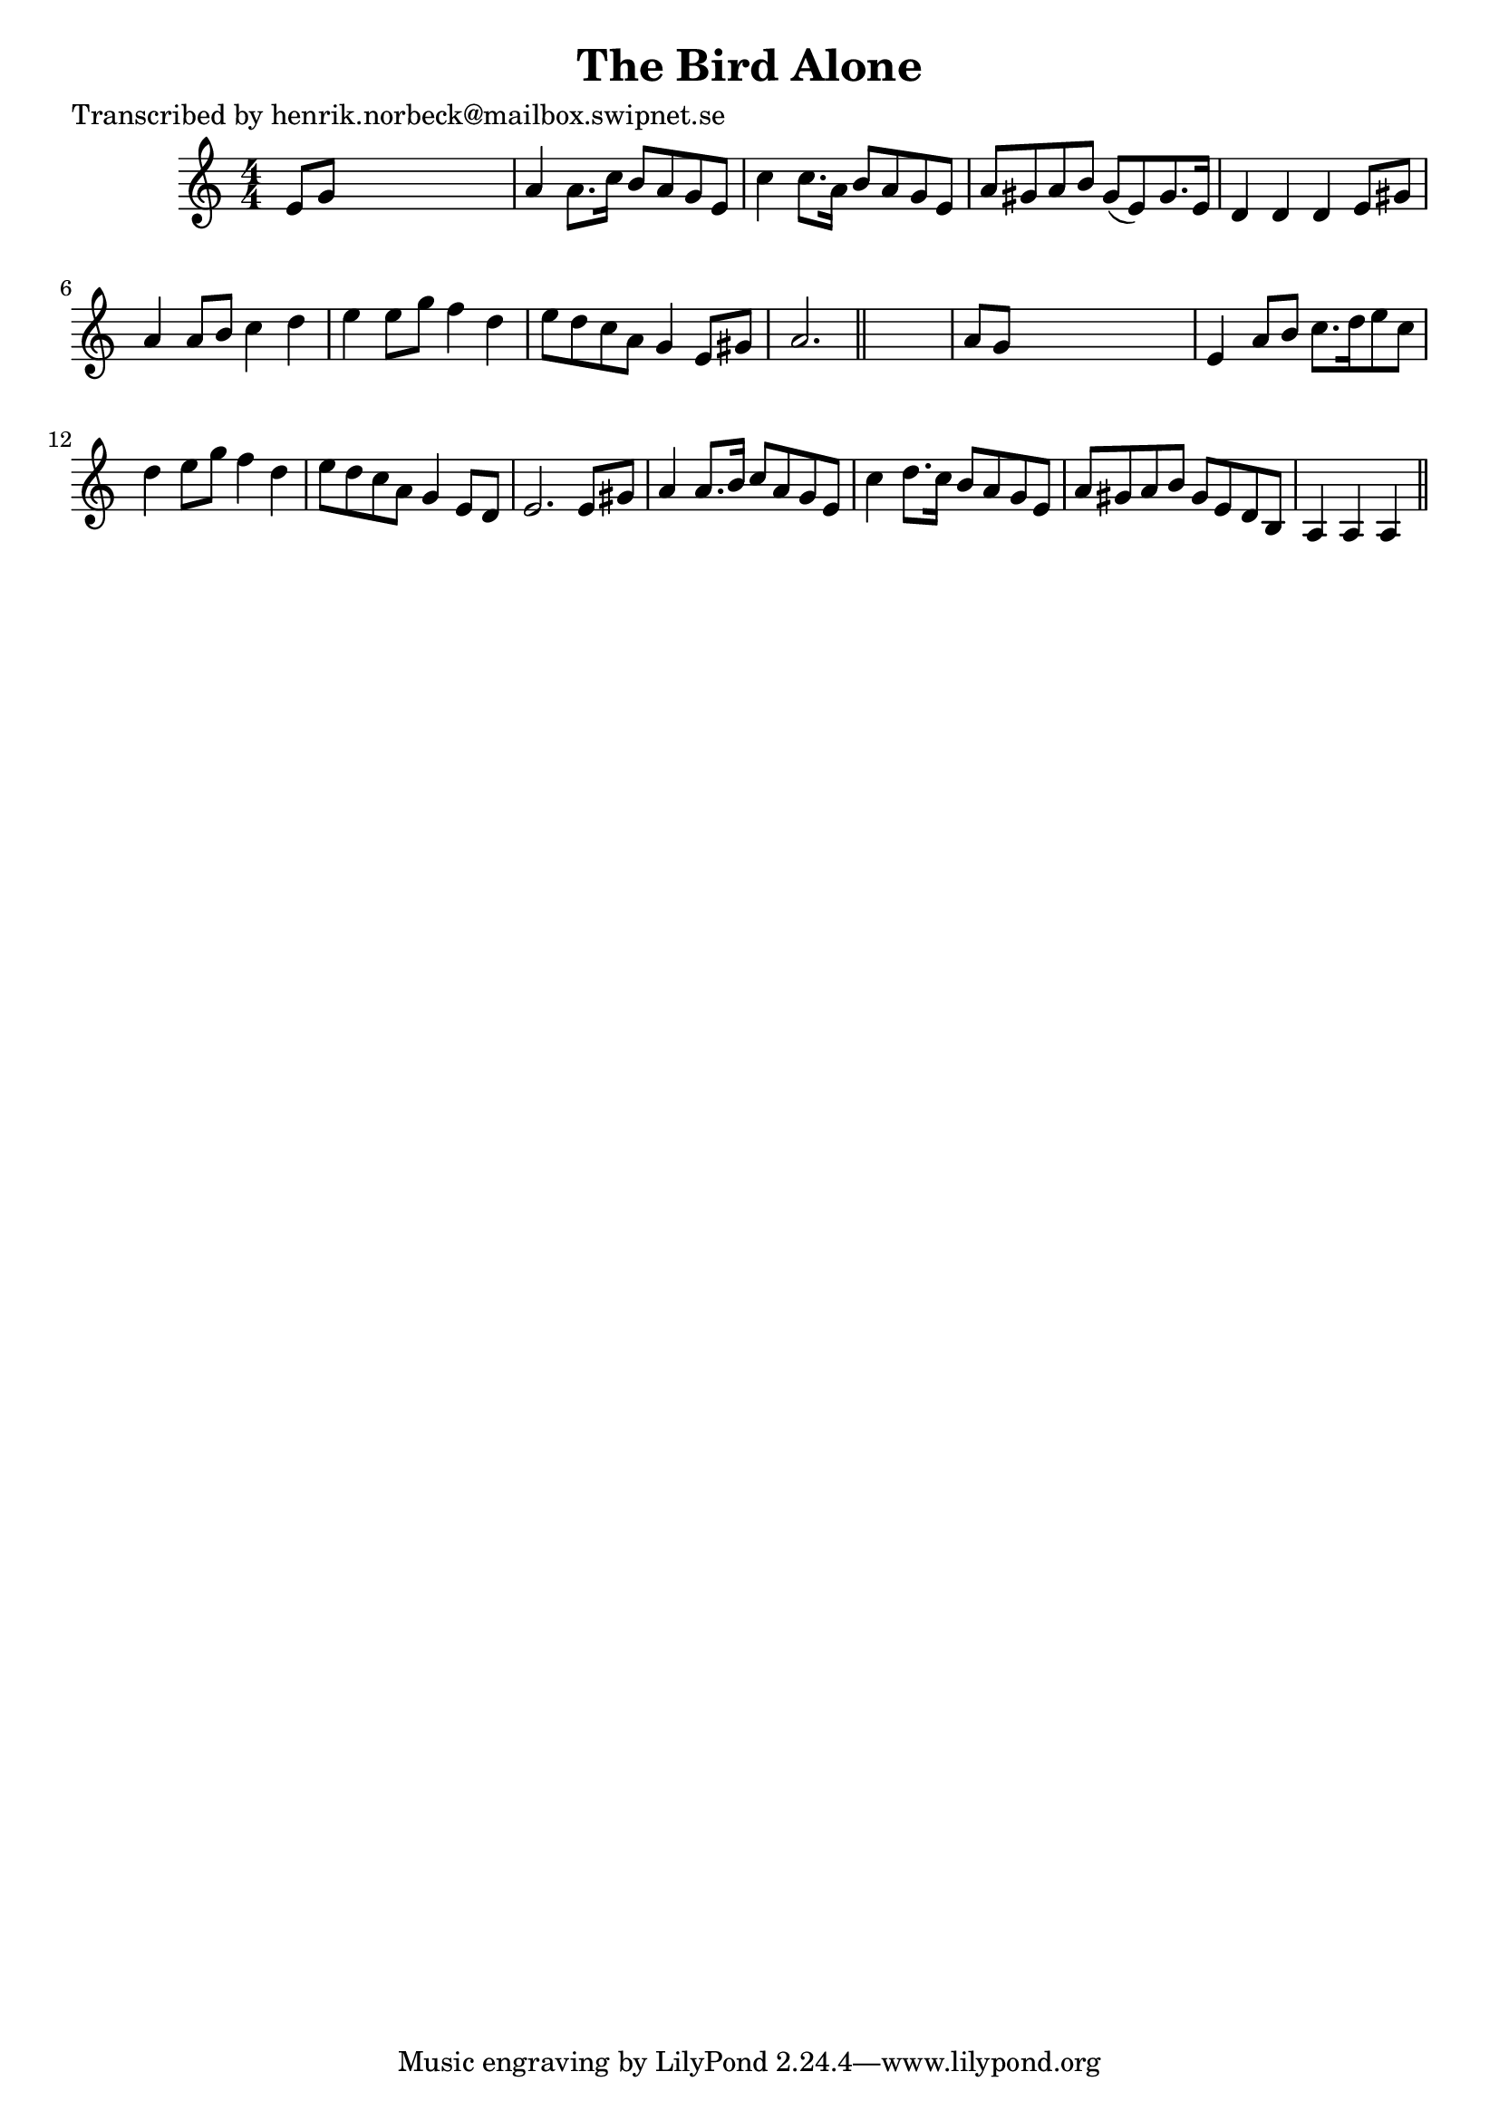 
\version "2.16.2"
% automatically converted by musicxml2ly from xml/0475_hn.xml

%% additional definitions required by the score:
\language "english"


\header {
    poet = "Transcribed by henrik.norbeck@mailbox.swipnet.se"
    encoder = "abc2xml version 63"
    encodingdate = "2015-01-25"
    title = "The Bird Alone"
    }

\layout {
    \context { \Score
        autoBeaming = ##f
        }
    }
PartPOneVoiceOne =  \relative e' {
    \key a \minor \numericTimeSignature\time 4/4 e8 [ g8 ] s2. | % 2
    a4 a8. [ c16 ] b8 [ a8 g8 e8 ] | % 3
    c'4 c8. [ a16 ] b8 [ a8 g8 e8 ] | % 4
    a8 [ gs8 a8 b8 ] gs8 ( [ e8 ) gs8. e16 ] | % 5
    d4 d4 d4 e8 [ gs8 ] | % 6
    a4 a8 [ b8 ] c4 d4 | % 7
    e4 e8 [ g8 ] f4 d4 | % 8
    e8 [ d8 c8 a8 ] g4 e8 [ gs8 ] | % 9
    a2. \bar "||"
    s4 | \barNumberCheck #10
    a8 [ g8 ] s2. | % 11
    e4 a8 [ b8 ] c8. [ d16 e8 c8 ] | % 12
    d4 e8 [ g8 ] f4 d4 | % 13
    e8 [ d8 c8 a8 ] g4 e8 [ d8 ] | % 14
    e2. e8 [ gs8 ] | % 15
    a4 a8. [ b16 ] c8 [ a8 g8 e8 ] | % 16
    c'4 d8. [ c16 ] b8 [ a8 g8 e8 ] | % 17
    a8 [ gs8 a8 b8 ] gs8 [ e8 d8 b8 ] | % 18
    a4 a4 a4 \bar "||"
    }


% The score definition
\score {
    <<
        \new Staff <<
            \context Staff << 
                \context Voice = "PartPOneVoiceOne" { \PartPOneVoiceOne }
                >>
            >>
        
        >>
    \layout {}
    % To create MIDI output, uncomment the following line:
    %  \midi {}
    }

